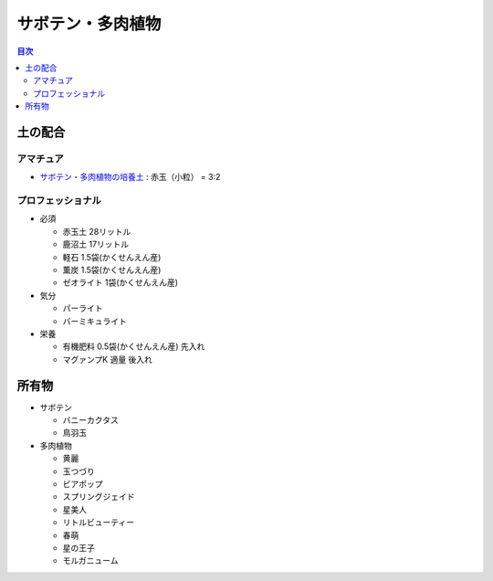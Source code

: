 =======================================================
サボテン・多肉植物
=======================================================

.. contents:: 目次
   :depth: 2

土の配合
==============

アマチュア
--------------------

* `サボテン・多肉植物の培養土 <https://www.amazon.co.jp/dp/B00BT5W094/>`_ : 赤玉（小粒） = 3:2

プロフェッショナル
--------------------

* 必須

  * 赤玉土 28リットル
  * 鹿沼土 17リットル
  * 軽石 1.5袋(かくせんえん産)
  * 薫炭 1.5袋(かくせんえん産)
  * ゼオライト 1袋(かくせんえん産)

* 気分

  * パーライト
  * バーミキュライト

* 栄養

  * 有機肥料 0.5袋(かくせんえん産) 先入れ
  * マグァンプK 適量 後入れ

所有物
=============

* サボテン

  * バニーカクタス
  * 鳥羽玉

* 多肉植物

  * 黄麗
  * 玉つづり
  * ビアポップ
  * スプリングジェイド
  * 星美人
  * リトルビューティー
  * 春萌
  * 星の王子
  * モルガニューム
